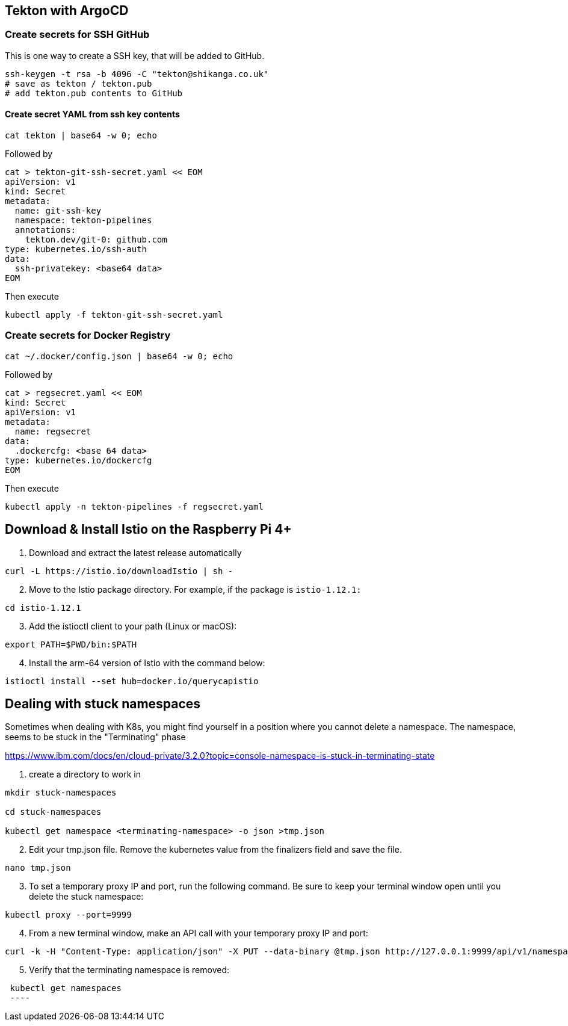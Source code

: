 == Tekton with ArgoCD

=== Create secrets for SSH GitHub

This is one way to create a SSH key, that will be added to GitHub.

----
ssh-keygen -t rsa -b 4096 -C "tekton@shikanga.co.uk"
# save as tekton / tekton.pub
# add tekton.pub contents to GitHub
----

==== Create secret YAML from ssh key contents

----
cat tekton | base64 -w 0; echo
----

Followed by

----
cat > tekton-git-ssh-secret.yaml << EOM
apiVersion: v1
kind: Secret
metadata:
  name: git-ssh-key
  namespace: tekton-pipelines
  annotations:
    tekton.dev/git-0: github.com
type: kubernetes.io/ssh-auth
data:
  ssh-privatekey: <base64 data>
EOM
----

Then execute

----
kubectl apply -f tekton-git-ssh-secret.yaml
----

=== Create secrets for Docker Registry

----
cat ~/.docker/config.json | base64 -w 0; echo
----

Followed by

----
cat > regsecret.yaml << EOM
kind: Secret
apiVersion: v1
metadata:
  name: regsecret
data:
  .dockercfg: <base 64 data>
type: kubernetes.io/dockercfg
EOM
----

Then execute

----
kubectl apply -n tekton-pipelines -f regsecret.yaml
----


== Download & Install Istio on the Raspberry Pi 4+

. Download and extract the latest release automatically
----
curl -L https://istio.io/downloadIstio | sh -
----

[start=2]
. Move to the Istio package directory. For example, if the package is `istio-1.12.1:`
----
cd istio-1.12.1
----

[start=3]
. Add the istioctl client to your path (Linux or macOS):
----
export PATH=$PWD/bin:$PATH
----

[start=4]
. Install the arm-64 version of Istio with the command below:
----
istioctl install --set hub=docker.io/querycapistio
----



== Dealing with stuck namespaces

Sometimes when dealing with K8s, you might find yourself in a position where you cannot delete a namespace. The namespace, seems to be stuck in the "Terminating" phase

https://www.ibm.com/docs/en/cloud-private/3.2.0?topic=console-namespace-is-stuck-in-terminating-state


[start=1]
. create a directory to work in
----
mkdir stuck-namespaces

cd stuck-namespaces

kubectl get namespace <terminating-namespace> -o json >tmp.json
----

[start=2]
. Edit your tmp.json file. Remove the kubernetes value from the finalizers field and save the file.
----
nano tmp.json
----

[start=3]
. To set a temporary proxy IP and port, run the following command. Be sure to keep your terminal window open until you delete the stuck namespace:
----
kubectl proxy --port=9999
----

[start=4]
. From a new terminal window, make an API call with your temporary proxy IP and port:
----
curl -k -H "Content-Type: application/json" -X PUT --data-binary @tmp.json http://127.0.0.1:9999/api/v1/namespaces/<terminating-namespace>/finalize
----

[start=5]
. Verify that the terminating namespace is removed:
----
 kubectl get namespaces
 ----